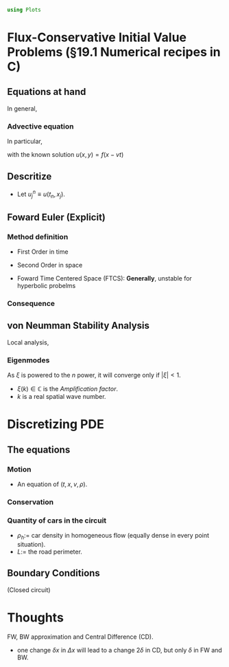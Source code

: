 #+begin_src julia :session main :result output
  using Plots
#+end_src

#+RESULTS:

* Flux-Conservative Initial Value Problems (§19.1 Numerical recipes in C)
** Equations at hand
In general,
\begin{equation}
\begin{aligned}
\dfrac{\partial{\mathbf{u}}}{\partial{t}}=- \dfrac{\partial{\mathbf{F(u)}}}{\partial{x}}
\end{aligned}
\end{equation}

*** Advective equation
In particular,
\begin{equation}
\begin{aligned}
\dfrac{\partial{u}}{\partial{t}}=-v \dfrac{\partial{u}}{\partial{x}}
\end{aligned}
\end{equation}

with the known solution $u(x,y)=f(x-vt)$

** Descritize
\begin{equation}
\begin{aligned}
x_j = x_0 + j\Delta{}x, \quad j = 0, 1, \ldots, J\\
t_n = t_0 + n\Delta{}t, \quad n = 0, 1, \ldots, N
\end{aligned}
\end{equation}

- Let $u^n_j \equiv u(t_n,x_j)$.

** Foward Euler (Explicit)
*** Method definition
- First Order in time
    \begin{equation}
    \begin{aligned}
    \dfrac{\partial{u}}{\partial{t}}\biggr\rvert_{j,n} = \dfrac{u^{n+1}_j - u^n_j}{\Delta{t}} + O(\Delta{t})
    \end{aligned}
    \end{equation}
- Second Order in space
    \begin{equation}
    \begin{aligned}
    \dfrac{\partial{u}}{\partial{x}}\biggr\rvert_{j,n} = \dfrac{u^{n}_{j+1} - u^n_{j-1}}{2\Delta{x}} + O(\Delta{x^2})
    \end{aligned}
    \end{equation}
- Foward Time Centered Space (FTCS): *Generally*, unstable for hyperbolic probelms
*** Consequence
\begin{equation}
\begin{aligned}
\dfrac{u^{n+1}_j - u^n_j}{\Delta{t}} = -v \left( \dfrac{u^{n}_{j+1} - u^n_{j-1}}{2\Delta{x}} \right) 
\end{aligned}
\end{equation}
    
** von Neumman Stability Analysis
Local analysis,
*** Eigenmodes
\begin{equation}
\begin{aligned}
u^n_j = \xi{}^n e^{ikj \Delta{}x}
\end{aligned}
\end{equation}

As $\xi$ is powered to the $n$ power, it will converge only if
$|\xi{}|<1$.

- $\xi{}(k) \in \mathbb{C}$ is the /Amplification factor/.
- $k$ is a real spatial wave number.

* Discretizing PDE
** The equations
*** Motion
\begin{equation}
\begin{aligned}
\label{eq:NS-n1}
\left[\frac{\partial{v}}{\partial{t}} + v\frac{\partial{v}}{\partial{x}} \right] = \frac{1}{\rho{}}\dfrac{\partial \left(\mu \frac{\partial{v}}{\partial{x}} \right)}{\partial{x}} - \left(\frac{c_0^2}{\rho{}}\right)\dfrac{\partial{\rho}}{\partial{x}} + \frac{V(\rho) - v}{\tau}
\end{aligned}
\end{equation}

- An equation of $(t,x,v,\rho)$.
  
*** Conservation
 \begin{equation}
   \begin{aligned}
     \dfrac{\partial{\rho}}{\partial{t}} + \dfrac{\partial{\left( \rho{}v \right)}}{\partial{x}}=0
   \end{aligned}
 \end{equation}
 
*** Quantity of cars in the circuit
\begin{equation}
\begin{aligned}
N = \int_0^L{\rho{(x,t)} \textrm{d}x}=\rho_hL
\end{aligned}
\end{equation}
- $\rho_h$:= car density in homogeneous flow (equally dense in every
  point situation).
- $L$:= the road perimeter.
  
** Boundary Conditions
(Closed circuit)
\begin{equation}
\begin{aligned}
v(0,t) = v(L,t), \quad \dfrac{\partial{v}}{\partial{x}}\biggr\rvert_{0} = \dfrac{\partial{v}}{\partial{x}}\biggr\rvert_{L}
\end{aligned}
\end{equation}

* Thoughts
FW, BW approximation and Central Difference (CD).
- one change $\delta{}x$ in $\Delta{}x$ will lead to a change
  $2\delta$ in CD, but only $\delta$ in FW and BW.
